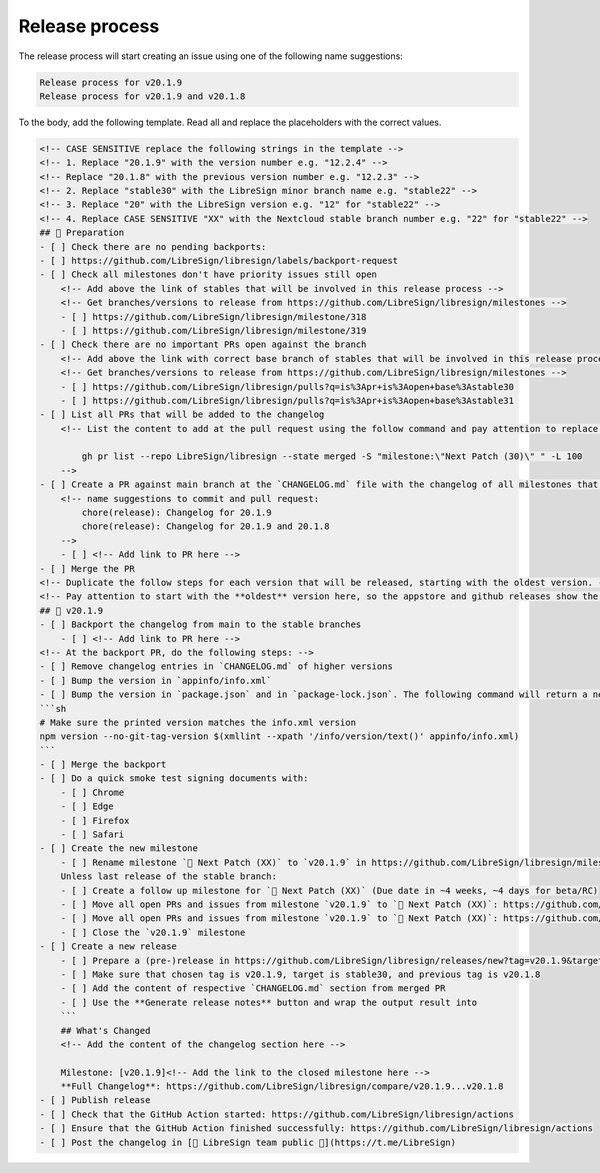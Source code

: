 Release process
===============

The release process will start creating an issue using one of the following name suggestions:

.. code-block:: plain

    Release process for v20.1.9
    Release process for v20.1.9 and v20.1.8

To the body, add the following template. Read all and replace the placeholders with the correct values.

.. code-block:: markdown

    <!-- CASE SENSITIVE replace the following strings in the template -->
    <!-- 1. Replace "20.1.9" with the version number e.g. "12.2.4" -->
    <!-- Replace "20.1.8" with the previous version number e.g. "12.2.3" -->
    <!-- 2. Replace "stable30" with the LibreSign minor branch name e.g. "stable22" -->
    <!-- 3. Replace "20" with the LibreSign version e.g. "12" for "stable22" -->
    <!-- 4. Replace CASE SENSITIVE "XX" with the Nextcloud stable branch number e.g. "22" for "stable22" -->
    ## 💺 Preparation
    - [ ] Check there are no pending backports:
    - [ ] https://github.com/LibreSign/libresign/labels/backport-request
    - [ ] Check all milestones don't have priority issues still open
        <!-- Add above the link of stables that will be involved in this release process -->
        <!-- Get branches/versions to release from https://github.com/LibreSign/libresign/milestones -->
        - [ ] https://github.com/LibreSign/libresign/milestone/318
        - [ ] https://github.com/LibreSign/libresign/milestone/319
    - [ ] Check there are no important PRs open against the branch
        <!-- Add above the link with correct base branch of stables that will be involved in this release process -->
        <!-- Get branches/versions to release from https://github.com/LibreSign/libresign/milestones -->
        - [ ] https://github.com/LibreSign/libresign/pulls?q=is%3Apr+is%3Aopen+base%3Astable30
        - [ ] https://github.com/LibreSign/libresign/pulls?q=is%3Apr+is%3Aopen+base%3Astable31
    - [ ] List all PRs that will be added to the changelog
        <!-- List the content to add at the pull request using the follow command and pay attention to replace the milestone name and the version number:

            gh pr list --repo LibreSign/libresign --state merged -S "milestone:\"Next Patch (30)\" " -L 100
        -->
    - [ ] Create a PR against main branch at the `CHANGELOG.md` file with the changelog of all milestones that are subject to the release. Look the pattern used in the file and follow it.
        <!-- name suggestions to commit and pull request:
            chore(release): Changelog for 20.1.9
            chore(release): Changelog for 20.1.9 and 20.1.8
        -->
        - [ ] <!-- Add link to PR here -->
    - [ ] Merge the PR
    <!-- Duplicate the follow steps for each version that will be released, starting with the oldest version. -->
    <!-- Pay attention to start with the **oldest** version here, so the appstore and github releases show the newest version as "Last release" and them. -->
    ## 🚀 v20.1.9
    - [ ] Backport the changelog from main to the stable branches
        - [ ] <!-- Add link to PR here -->
    <!-- At the backport PR, do the following steps: -->
    - [ ] Remove changelog entries in `CHANGELOG.md` of higher versions
    - [ ] Bump the version in `appinfo/info.xml`
    - [ ] Bump the version in `package.json` and in `package-lock.json`. The following command will return a new version name, make sure it matches what you expect:
    ```sh
    # Make sure the printed version matches the info.xml version
    npm version --no-git-tag-version $(xmllint --xpath '/info/version/text()' appinfo/info.xml)
    ```
    - [ ] Merge the backport
    - [ ] Do a quick smoke test signing documents with:
        - [ ] Chrome
        - [ ] Edge
        - [ ] Firefox
        - [ ] Safari
    - [ ] Create the new milestone
        - [ ] Rename milestone `💚 Next Patch (XX)` to `v20.1.9` in https://github.com/LibreSign/libresign/milestones
        Unless last release of the stable branch:
        - [ ] Create a follow up milestone for `💚 Next Patch (XX)` (Due date in ~4 weeks, ~4 days for beta/RC)
        - [ ] Move all open PRs and issues from milestone `v20.1.9` to `💚 Next Patch (XX)`: https://github.com/LibreSign/libresign/issues?q=is%3Aissue%20state%3Aopen%20milestone%3Av20.1.9
        - [ ] Move all open PRs and issues from milestone `v20.1.9` to `💚 Next Patch (XX)`: https://github.com/LibreSign/libresign/issues?q=is%3Apr%20state%3Aopen%20milestone%3Av20.1.9
        - [ ] Close the `v20.1.9` milestone
    - [ ] Create a new release
        - [ ] Prepare a (pre-)release in https://github.com/LibreSign/libresign/releases/new?tag=v20.1.9&target=stable30
        - [ ] Make sure that chosen tag is v20.1.9, target is stable30, and previous tag is v20.1.8
        - [ ] Add the content of respective `CHANGELOG.md` section from merged PR
        - [ ] Use the **Generate release notes** button and wrap the output result into
        ```
        ## What's Changed
        <!-- Add the content of the changelog section here -->

        Milestone: [v20.1.9]<!-- Add the link to the closed milestone here -->
        **Full Changelog**: https://github.com/LibreSign/libresign/compare/v20.1.9...v20.1.8
    - [ ] Publish release
    - [ ] Check that the GitHub Action started: https://github.com/LibreSign/libresign/actions
    - [ ] Ensure that the GitHub Action finished successfully: https://github.com/LibreSign/libresign/actions
    - [ ] Post the changelog in [💬 LibreSign team public 👥](https://t.me/LibreSign)
